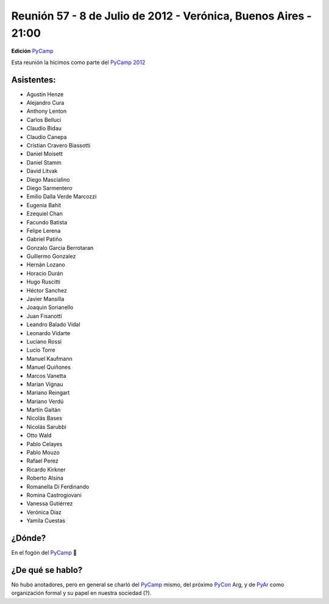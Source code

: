 
Reunión 57 - 8 de Julio de 2012 - Verónica, Buenos Aires - 21:00
----------------------------------------------------------------

**Edición** PyCamp_

Esta reunión la hicimos como parte del `PyCamp 2012`_

Asistentes:
~~~~~~~~~~~

* Agustín Henze

* Alejandro Cura

* Anthony Lenton

* Carlos Belluci

* Claudio Bidau

* Claudio Canepa

* Cristian Cravero Biassotti

* Daniel Moisett

* Daniel Stamm

* David Litvak

* Diego Mascialino

* Diego Sarmentero

* Emilio Dalla Verde Marcozzi

* Eugenia Bahit

* Ezequiel Chan

* Facundo Batista

* Felipe Lerena

* Gabriel Patiño

* Gonzalo Garcia Berrotaran

* Guillermo Gonzalez

* Hernán Lozano

* Horacio Durán

* Hugo Ruscitti

* Héctor Sanchez

* Javier Mansilla

* Joaquin Sorianello

* Juan Fisanotti

* Leandro Balado Vidal

* Leonardo Vidarte

* Luciano Rossi

* Lucio Torre

* Manuel Kaufmann

* Manuel Quiñones

* Marcos Vanetta

* Marian Vignau

* Mariano Reingart

* Mariano Verdú

* Martín Gaitán

* Nicolás Bases

* Nicolás Sarubbi

* Otto Wald

* Pablo Celayes

* Pablo Mouzo

* Rafael Perez

* Ricardo Kirkner

* Roberto Alsina

* Romanella Di Ferdinando

* Romina Castrogiovani

* Vanessa Gutiérrez

* Verónica Diaz

* Yamila Cuestas

¿Dónde?
~~~~~~~

En el fogón del PyCamp_ 🙂

¿De qué se hablo?
~~~~~~~~~~~~~~~~~

No hubo anotadores, pero en general se charló del PyCamp_ mismo, del próximo PyCon_ Arg, y de PyAr_ como organización formal y su papel en nuestra sociedad (?).

.. ############################################################################

.. _PyCamp 2012: http://python.org.ar/pyar/PyCamp/2012/

.. _pyar: /pages/pyar/index.html
.. _pycamp: /pages/pycamp/index.html
.. _pycon: /pages/pycon/index.html
